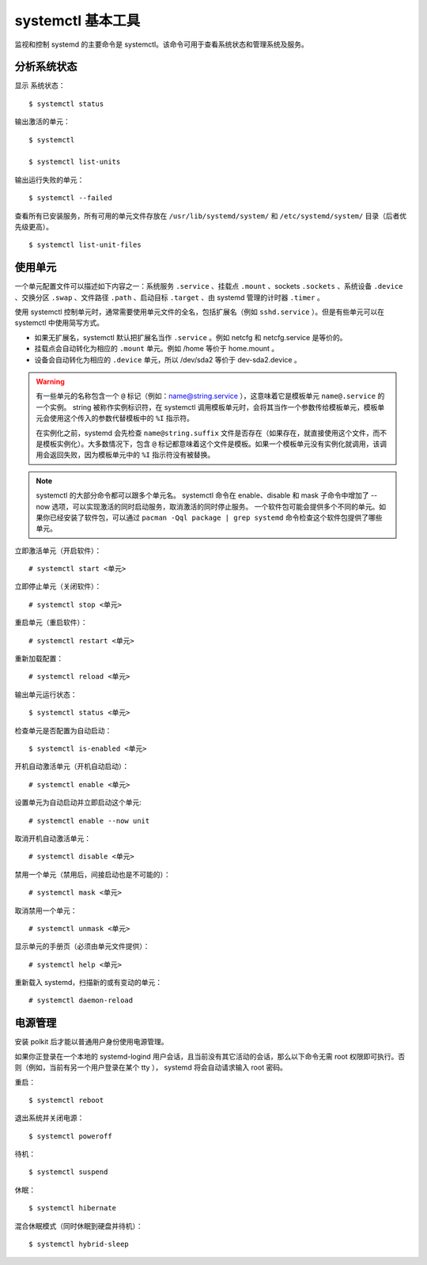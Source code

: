 .. _cmd_systemctl:

systemctl 基本工具
#############################

监视和控制 systemd 的主要命令是 systemctl。该命令可用于查看系统状态和管理系统及服务。

分析系统状态
****************************

显示 系统状态：

.. highlight:: none

::

    $ systemctl status

输出激活的单元：

::

    $ systemctl

    $ systemctl list-units

输出运行失败的单元：

::

    $ systemctl --failed

查看所有已安装服务，所有可用的单元文件存放在 ``/usr/lib/systemd/system/`` 和 ``/etc/systemd/system/`` 目录（后者优先级更高）。

::

    $ systemctl list-unit-files

使用单元
****************************

一个单元配置文件可以描述如下内容之一：系统服务 ``.service`` 、挂载点 ``.mount`` 、sockets ``.sockets`` 、系统设备 ``.device`` 、交换分区 ``.swap`` 、文件路径 ``.path`` 、启动目标 ``.target`` 、由 systemd 管理的计时器 ``.timer`` 。

使用 systemctl 控制单元时，通常需要使用单元文件的全名，包括扩展名（例如 ``sshd.service`` ）。但是有些单元可以在 systemctl 中使用简写方式。

* 如果无扩展名，systemctl 默认把扩展名当作 ``.service`` 。例如 netcfg 和 netcfg.service 是等价的。
* 挂载点会自动转化为相应的 ``.mount`` 单元。例如 /home 等价于 home.mount 。
* 设备会自动转化为相应的 ``.device`` 单元，所以 /dev/sda2 等价于 dev-sda2.device 。

.. warning::

    有一些单元的名称包含一个 ``@`` 标记（例如：name@string.service ），这意味着它是模板单元 ``name@.service`` 的一个实例。 string 被称作实例标识符，在 systemctl 调用模板单元时，会将其当作一个参数传给模板单元，模板单元会使用这个传入的参数代替模板中的 ``%I`` 指示符。

    在实例化之前，systemd 会先检查 ``name@string.suffix`` 文件是否存在（如果存在，就直接使用这个文件，而不是模板实例化）。大多数情况下，包含 ``@`` 标记都意味着这个文件是模板。如果一个模板单元没有实例化就调用，该调用会返回失败，因为模板单元中的 ``%I`` 指示符没有被替换。

.. note::

    systemctl 的大部分命令都可以跟多个单元名。
    systemctl 命令在 enable、disable 和 mask 子命令中增加了 --now 选项，可以实现激活的同时启动服务，取消激活的同时停止服务。
    一个软件包可能会提供多个不同的单元。如果你已经安装了软件包，可以通过 ``pacman -Qql package | grep systemd`` 命令检查这个软件包提供了哪些单元。

立即激活单元（开启软件）：

::

    # systemctl start <单元>

立即停止单元（关闭软件）：

::

    # systemctl stop <单元>

重启单元（重启软件）：

::

    # systemctl restart <单元>

重新加载配置：

::

    # systemctl reload <单元>

输出单元运行状态：

::

    $ systemctl status <单元>

检查单元是否配置为自动启动：

::

    $ systemctl is-enabled <单元>

开机自动激活单元（开机自动启动）：

::

    # systemctl enable <单元>

设置单元为自动启动并立即启动这个单元:

::

    # systemctl enable --now unit

取消开机自动激活单元：

::

    # systemctl disable <单元>

禁用一个单元（禁用后，间接启动也是不可能的）：

::

    # systemctl mask <单元>

取消禁用一个单元：

::

    # systemctl unmask <单元>

显示单元的手册页（必须由单元文件提供）：

::

    # systemctl help <单元>

重新载入 systemd，扫描新的或有变动的单元：

::

    # systemctl daemon-reload

电源管理
****************************

安装 polkit 后才能以普通用户身份使用电源管理。

如果你正登录在一个本地的 systemd-logind 用户会话，且当前没有其它活动的会话，那么以下命令无需 root 权限即可执行。否则（例如，当前有另一个用户登录在某个 tty ）， systemd 将会自动请求输入 root 密码。

重启：

::

    $ systemctl reboot

退出系统并关闭电源：

::

    $ systemctl poweroff

待机：

::

    $ systemctl suspend

休眠：

::

    $ systemctl hibernate

混合休眠模式（同时休眠到硬盘并待机）：

::

    $ systemctl hybrid-sleep

